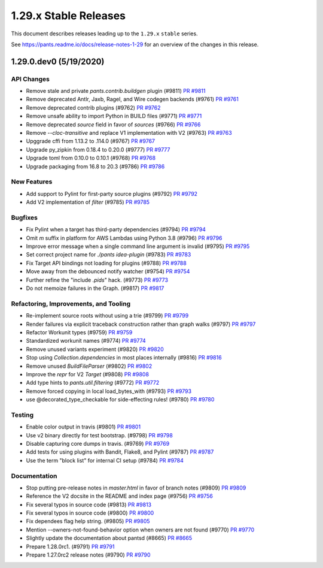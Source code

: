 1.29.x Stable Releases
======================

This document describes releases leading up to the ``1.29.x`` ``stable`` series.

See https://pants.readme.io/docs/release-notes-1-29 for an overview of the changes in this release.

1.29.0.dev0 (5/19/2020)
-----------------------

API Changes
~~~~~~~~~~~

* Remove stale and private `pants.contrib.buildgen` plugin (#9811)
  `PR #9811 <https://github.com/pantsbuild/pants/pull/9811>`_

* Remove deprecated Antlr, Jaxb, Ragel, and Wire codegen backends (#9761)
  `PR #9761 <https://github.com/pantsbuild/pants/pull/9761>`_

* Remove deprecated contrib plugins (#9762)
  `PR #9762 <https://github.com/pantsbuild/pants/pull/9762>`_

* Remove unsafe ability to import Python in BUILD files (#9771)
  `PR #9771 <https://github.com/pantsbuild/pants/pull/9771>`_

* Remove deprecated `source` field in favor of `sources` (#9766)
  `PR #9766 <https://github.com/pantsbuild/pants/pull/9766>`_

* Remove `--cloc-transitive` and replace V1 implementation with V2 (#9763)
  `PR #9763 <https://github.com/pantsbuild/pants/pull/9763>`_

* Upggrade cffi from 1.13.2 to .114.0 (#9767)
  `PR #9767 <https://github.com/pantsbuild/pants/pull/9767>`_

* Upgrade py_zipkin from 0.18.4 to 0.20.0 (#9777)
  `PR #9777 <https://github.com/pantsbuild/pants/pull/9777>`_

* Upgrade toml from 0.10.0 to 0.10.1 (#9768)
  `PR #9768 <https://github.com/pantsbuild/pants/pull/9768>`_

* Upgrade packaging from 16.8 to 20.3 (#9786)
  `PR #9786 <https://github.com/pantsbuild/pants/pull/9786>`_

New Features
~~~~~~~~~~~~

* Add support to Pylint for first-party source plugins (#9792)
  `PR #9792 <https://github.com/pantsbuild/pants/pull/9792>`_

* Add V2 implementation of `filter` (#9785)
  `PR #9785 <https://github.com/pantsbuild/pants/pull/9785>`_

Bugfixes
~~~~~~~~

* Fix Pylint when a target has third-party dependencies (#9794)
  `PR #9794 <https://github.com/pantsbuild/pants/pull/9794>`_

* Omit `m` suffix in platform for AWS Lambdas using Python 3.8 (#9796)
  `PR #9796 <https://github.com/pantsbuild/pants/pull/9796>`_

* Improve error message when a single command line argument is invalid (#9795)
  `PR #9795 <https://github.com/pantsbuild/pants/pull/9795>`_

* Set correct project name for `./pants idea-plugin` (#9783)
  `PR #9783 <https://github.com/pantsbuild/pants/pull/9783>`_

* Fix Target API bindings not loading for plugins (#9788)
  `PR #9788 <https://github.com/pantsbuild/pants/pull/9788>`_

* Move away from the debounced notify watcher (#9754)
  `PR #9754 <https://github.com/pantsbuild/pants/pull/9754>`_

* Further refine the "include `.pids`" hack. (#9773)
  `PR #9773 <https://github.com/pantsbuild/pants/pull/9773>`_

* Do not memoize failures in the Graph. (#9817)
  `PR #9817 <https://github.com/pantsbuild/pants/pull/9817>`_

Refactoring, Improvements, and Tooling
~~~~~~~~~~~~~~~~~~~~~~~~~~~~~~~~~~~~~~

* Re-implement source roots without using a trie (#9799)
  `PR #9799 <https://github.com/pantsbuild/pants/pull/9799>`_

* Render failures via explicit traceback construction rather than graph walks (#9797)
  `PR #9797 <https://github.com/pantsbuild/pants/pull/9797>`_

* Refactor Workunit types (#9759)
  `PR #9759 <https://github.com/pantsbuild/pants/pull/9759>`_

* Standardized workunit names (#9774)
  `PR #9774 <https://github.com/pantsbuild/pants/pull/9774>`_

* Remove unused variants experiment (#9820)
  `PR #9820 <https://github.com/pantsbuild/pants/pull/9820>`_

* Stop using `Collection.dependencies` in most places internally (#9816)
  `PR #9816 <https://github.com/pantsbuild/pants/pull/9816>`_

* Remove unused `BuildFileParser` (#9802)
  `PR #9802 <https://github.com/pantsbuild/pants/pull/9802>`_

* Improve the `repr` for V2 `Target` (#9808)
  `PR #9808 <https://github.com/pantsbuild/pants/pull/9808>`_

* Add type hints to `pants.util.filtering` (#9772)
  `PR #9772 <https://github.com/pantsbuild/pants/pull/9772>`_

* Remove forced copying in local load_bytes_with (#9793)
  `PR #9793 <https://github.com/pantsbuild/pants/pull/9793>`_

* use @decorated_type_checkable for side-effecting rules! (#9780)
  `PR #9780 <https://github.com/pantsbuild/pants/pull/9780>`_

Testing
~~~~~~~

* Enable color output in travis (#9801)
  `PR #9801 <https://github.com/pantsbuild/pants/pull/9801>`_

* Use v2 binary directly for test bootstrap. (#9798)
  `PR #9798 <https://github.com/pantsbuild/pants/pull/9798>`_

* Disable capturing core dumps in travis. (#9769)
  `PR #9769 <https://github.com/pantsbuild/pants/pull/9769>`_

* Add tests for using plugins with Bandit, Flake8, and Pylint (#9787)
  `PR #9787 <https://github.com/pantsbuild/pants/pull/9787>`_

* Use the term "block list" for internal CI setup (#9784)
  `PR #9784 <https://github.com/pantsbuild/pants/pull/9784>`_

Documentation
~~~~~~~~~~~~~

* Stop putting pre-release notes in `master.html` in favor of branch notes (#9809)
  `PR #9809 <https://github.com/pantsbuild/pants/pull/9809>`_

* Reference the V2 docsite in the README and index page (#9756)
  `PR #9756 <https://github.com/pantsbuild/pants/pull/9756>`_

* Fix several typos in source code (#9813)
  `PR #9813 <https://github.com/pantsbuild/pants/pull/9813>`_

* Fix several typos in source code (#9800)
  `PR #9800 <https://github.com/pantsbuild/pants/pull/9800>`_

* Fix dependees flag help string. (#9805)
  `PR #9805 <https://github.com/pantsbuild/pants/pull/9805>`_

* Mention --owners-not-found-behavior option when owners are not found (#9770)
  `PR #9770 <https://github.com/pantsbuild/pants/pull/9770>`_

* Slightly update the documentation about pantsd (#8665)
  `PR #8665 <https://github.com/pantsbuild/pants/pull/8665>`_

* Prepare 1.28.0rc1. (#9791)
  `PR #9791 <https://github.com/pantsbuild/pants/pull/9791>`_

* Prepare 1.27.0rc2 release notes (#9790)
  `PR #9790 <https://github.com/pantsbuild/pants/pull/9790>`_
